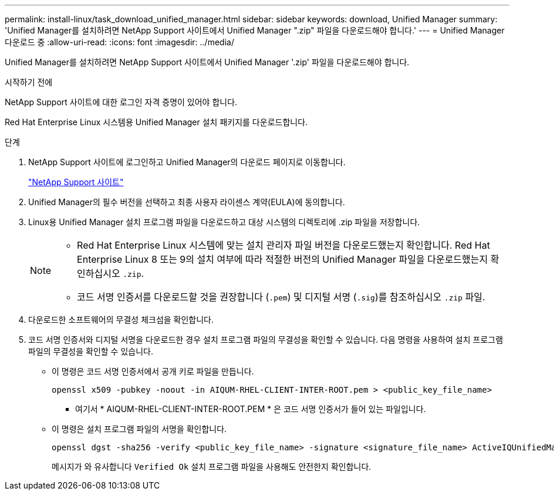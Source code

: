 ---
permalink: install-linux/task_download_unified_manager.html 
sidebar: sidebar 
keywords: download, Unified Manager 
summary: 'Unified Manager를 설치하려면 NetApp Support 사이트에서 Unified Manager ".zip" 파일을 다운로드해야 합니다.' 
---
= Unified Manager 다운로드 중
:allow-uri-read: 
:icons: font
:imagesdir: ../media/


[role="lead"]
Unified Manager를 설치하려면 NetApp Support 사이트에서 Unified Manager '.zip' 파일을 다운로드해야 합니다.

.시작하기 전에
NetApp Support 사이트에 대한 로그인 자격 증명이 있어야 합니다.

Red Hat Enterprise Linux 시스템용 Unified Manager 설치 패키지를 다운로드합니다.

.단계
. NetApp Support 사이트에 로그인하고 Unified Manager의 다운로드 페이지로 이동합니다.
+
https://mysupport.netapp.com/site/products/all/details/activeiq-unified-manager/downloads-tab["NetApp Support 사이트"]

. Unified Manager의 필수 버전을 선택하고 최종 사용자 라이센스 계약(EULA)에 동의합니다.
. Linux용 Unified Manager 설치 프로그램 파일을 다운로드하고 대상 시스템의 디렉토리에 .zip 파일을 저장합니다.
+
[NOTE]
====
** Red Hat Enterprise Linux 시스템에 맞는 설치 관리자 파일 버전을 다운로드했는지 확인합니다. Red Hat Enterprise Linux 8 또는 9의 설치 여부에 따라 적절한 버전의 Unified Manager 파일을 다운로드했는지 확인하십시오 `.zip`.
** 코드 서명 인증서를 다운로드할 것을 권장합니다 (`.pem`) 및 디지털 서명 (`.sig`)를 참조하십시오 `.zip` 파일.


====
. 다운로드한 소프트웨어의 무결성 체크섬을 확인합니다.
. 코드 서명 인증서와 디지털 서명을 다운로드한 경우 설치 프로그램 파일의 무결성을 확인할 수 있습니다. 다음 명령을 사용하여 설치 프로그램 파일의 무결성을 확인할 수 있습니다.
+
** 이 명령은 코드 서명 인증서에서 공개 키로 파일을 만듭니다.
+
[listing]
----
openssl x509 -pubkey -noout -in AIQUM-RHEL-CLIENT-INTER-ROOT.pem > <public_key_file_name>
----
+
*** 여기서 * AIQUM-RHEL-CLIENT-INTER-ROOT.PEM * 은 코드 서명 인증서가 들어 있는 파일입니다.


** 이 명령은 설치 프로그램 파일의 서명을 확인합니다.
+
[listing]
----
openssl dgst -sha256 -verify <public_key_file_name> -signature <signature_file_name> ActiveIQUnifiedManager-<version>.zip
----
+
메시지가 와 유사합니다 `Verified Ok` 설치 프로그램 파일을 사용해도 안전한지 확인합니다.





